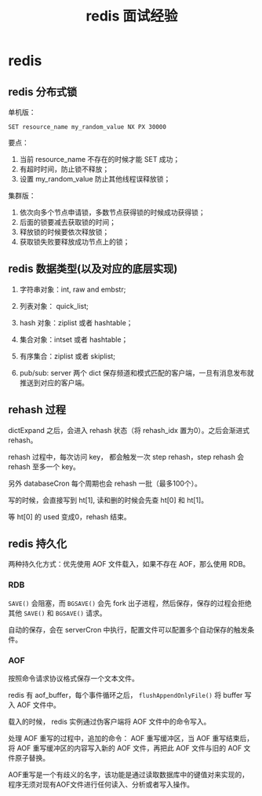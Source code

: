 #+TITLE: redis 面试经验
#+OPTIONS: ^:nil
* redis
  :PROPERTIES:
  :UNNUMBERED: t
  :END:

** redis 分布式锁 

单机版：

#+BEGIN_SRC 
SET resource_name my_random_value NX PX 30000
#+END_SRC

要点：

1. 当前 resource_name 不存在的时候才能 SET 成功；
2. 有超时时间，防止锁不释放；
3. 设置 my_random_value 防止其他线程误释放锁；

集群版：

1. 依次向多个节点申请锁，多数节点获得锁的时候成功获得锁；
2. 后面的锁要减去获取锁的时间；
3. 释放锁的时候要依次释放锁；
4. 获取锁失败要释放成功节点上的锁；

** redis 数据类型(以及对应的底层实现)

1. 字符串对象：int, raw and embstr;
2. 列表对象： quick_list;
3. hash 对象：ziplist 或者 hashtable；
4. 集合对象：intset 或者 hashtable；
5. 有序集合：ziplist 或者 skiplist;

6. pub/sub: server 两个 dict 保存频道和模式匹配的客户端，一旦有消息发布就推送到对应的客户端。

** rehash 过程

dictExpand 之后，会进入 rehash 状态（将 rehash_idx 置为0）。之后会渐进式 rehash。

rehash 过程中，每次访问 key， 都会触发一次 step rehash，step rehash 会 rehash 至多一个 key。

另外 databaseCron 每个周期也会 rehash 一批（最多100个）。

写的时候，会直接写到 ht[1], 读和删的时候会先查 ht[0] 和 ht[1]。

等 ht[0] 的 used 变成0，rehash 结束。

** redis 持久化

两种持久化方式：优先使用 AOF 文件载入，如果不存在 AOF，那么使用 RDB。

*** RDB

~SAVE()~ 会阻塞，而 ~BGSAVE()~ 会先 fork 出子进程，然后保存，保存的过程会拒绝其他 ~SAVE()~ 和 ~BGSAVE()~ 请求。

自动的保存，会在 serverCron 中执行，配置文件可以配置多个自动保存的触发条件。

*** AOF 

按照命令请求协议格式保存一个文本文件。

redis 有 aof_buffer，每个事件循环之后， ~flushAppendOnlyFile()~ 将 buffer 写入 AOF 文件中。

载入的时候， redis 实例通过伪客户端将 AOF 文件中的命令写入。

处理 AOF 重写的过程中，追加的命令： AOF 重写缓冲区，当 AOF 重写结束后，将 AOF 重写缓冲区的内容写入新的 AOF 文件，再把此 AOF 文件与旧的 AOF 文件原子替换。

AOF重写是一个有歧义的名字，该功能是通过读取数据库中的键值对来实现的，程序无须对现有AOF文件进行任何读入、分析或者写入操作。


